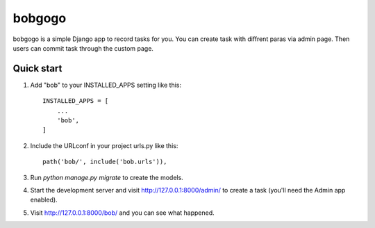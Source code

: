 =====
bobgogo
=====

bobgogo is a simple Django app to record tasks for you.  
You can create task with diffrent paras via admin page.  
Then users can commit task through the custom page.  

Quick start
-----------

1. Add "bob" to your INSTALLED_APPS setting like this::

    INSTALLED_APPS = [
        ...
        'bob',
    ]

2. Include the URLconf in your project urls.py like this::

    path('bob/', include('bob.urls')),

3. Run `python manage.py migrate` to create the models.

4. Start the development server and visit http://127.0.0.1:8000/admin/
   to create a task (you'll need the Admin app enabled).

5. Visit http://127.0.0.1:8000/bob/ and you can see what happened.
